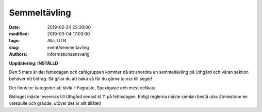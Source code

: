 Semmeltävling
##############

:date: 2019-02-24 23:30:00
:modified: 2019-03-04 17:03:00
:tags: Alla, UTN
:slug: event/semmeltavling
:authors: Informationsansvarig

**Uppdatering: INSTÄLLD**

Den 5 mars är det fettisdagen och cafégruppen kommer då att anordna en semmeltävling
på Uthgård och våran sektion behöver ett bidrag. Så gillar du att baka så får du gärna
ta oss till seger!

Det finns tre kategorier att tävla i: Fagraste, Spexigaste och mest delikata.

Bidraget måste levereras till Uthgård senast kl 11 på fettisdagen.
Enligt reglerna måste semlan bestå utav åtminstone en vetebulle och grädde,
utöver det är allt tillåtet!
